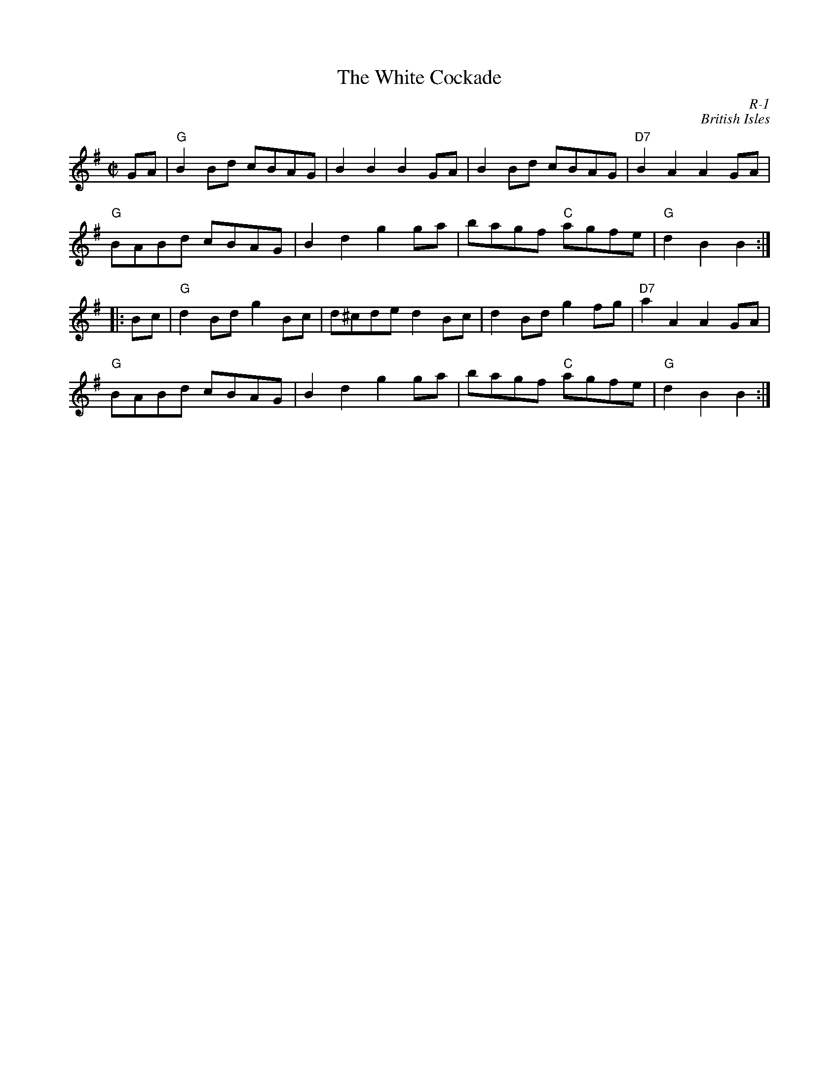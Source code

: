 X:1
T: White Cockade, The
C: R-1
C: British Isles
M: C|
Z:
R: reel
K: G
GA| "G"B2Bd cBAG| B2B2 B2GA| B2Bd cBAG| "D7"B2A2 A2GA|
    "G"BABd cBAG| B2d2 g2ga| bagf "C"agfe| "G"d2B2 B2:|
|:\
Bc| "G"d2Bd g2Bc| d^cde d2Bc| d2Bd g2fg| "D7"a2A2 A2GA|
    "G"BABd cBAG| B2d2 g2ga| bagf "C"agfe|"G"d2B2 B2 :|
%
